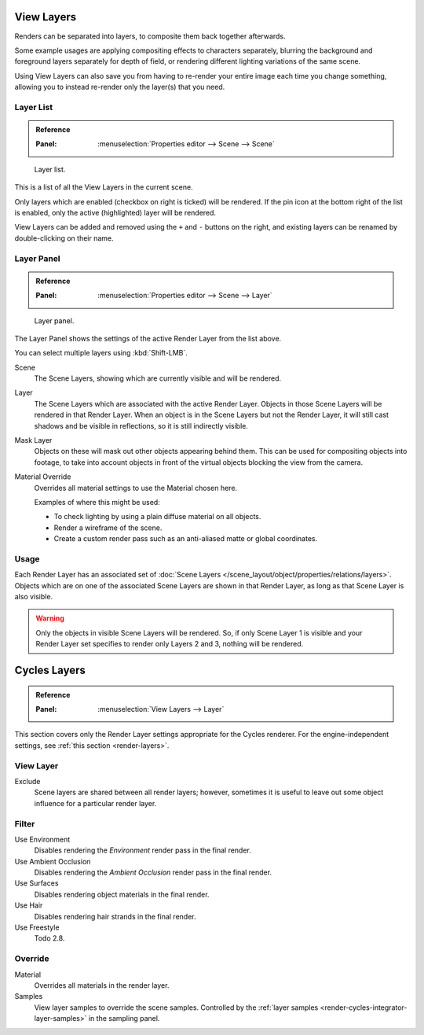 .. _bpy.types.SceneRenderLayer:
.. _bpy.types.RenderLayer:
.. _render-layers:

***********
View Layers
***********

Renders can be separated into layers, to composite them back together afterwards.

Some example usages are applying compositing effects to characters separately,
blurring the background and foreground layers separately for depth of field,
or rendering different lighting variations of the same scene.

Using View Layers can also save you from having to re-render your entire image each time you change something,
allowing you to instead re-render only the layer(s) that you need.


Layer List
==========

.. admonition:: Reference
   :class: refbox

   :Panel:     :menuselection:`Properties editor --> Scene --> Scene`

.. figure:: /images/render_post-process_layers_list.png

   Layer list.

This is a list of all the View Layers in the current scene.

Only layers which are enabled (checkbox on right is ticked) will be rendered.
If the pin icon at the bottom right of the list is enabled, only the active (highlighted) layer will be rendered.

View Layers can be added and removed using the ``+`` and ``-`` buttons on the right,
and existing layers can be renamed by double-clicking on their name.


Layer Panel
===========

.. admonition:: Reference
   :class: refbox

   :Panel:     :menuselection:`Properties editor --> Scene --> Layer`

.. figure:: /images/render_post-process_layers_panel.png

   Layer panel.

The Layer Panel shows the settings of the active Render Layer from the list above.

You can select multiple layers using :kbd:`Shift-LMB`.

Scene
   The Scene Layers, showing which are currently visible and will be rendered.
Layer
   The Scene Layers which are associated with the active Render Layer.
   Objects in those Scene Layers will be rendered in that Render Layer.
   When an object is in the Scene Layers but not the Render Layer,
   it will still cast shadows and be visible in reflections, so it is still indirectly visible.
Mask Layer
   Objects on these will mask out other objects appearing behind them.
   This can be used for compositing objects into footage,
   to take into account objects in front of the virtual objects blocking the view from the camera.
Material Override
   Overrides all material settings to use the Material chosen here.

   Examples of where this might be used:

   - To check lighting by using a plain diffuse material on all objects.
   - Render a wireframe of the scene.
   - Create a custom render pass such as an anti-aliased matte or global coordinates.

.. seealso::

   Additional options shown in this panel are different for each render engine. See these options for:

   - :doc:`Cycles </render/layers/passes>`


Usage
=====

Each Render Layer has an associated set of :doc:`Scene Layers </scene_layout/object/properties/relations/layers>`.
Objects which are on one of the associated Scene Layers are shown in that Render Layer,
as long as that Scene Layer is also visible.

.. warning::

   Only the objects in visible Scene Layers will be rendered.
   So, if only Scene Layer 1 is visible and your Render Layer set specifies to render only Layers 2 and 3,
   nothing will be rendered.

.. TODO2.8 integrate content below with content above.


*************
Cycles Layers
*************

.. admonition:: Reference
   :class: refbox

   :Panel:     :menuselection:`View Layers --> Layer`

This section covers only the Render Layer settings appropriate for the Cycles renderer.
For the engine-independent settings,
see :ref:`this section <render-layers>`.


View Layer
==========

Exclude
   Scene layers are shared between all render layers;
   however, sometimes it is useful to leave out some object influence for a particular render layer.


Filter
======

Use Environment
   Disables rendering the *Environment* render pass in the final render.
Use Ambient Occlusion
   Disables rendering the *Ambient Occlusion* render pass in the final render.
Use Surfaces
   Disables rendering object materials in the final render.
Use Hair
   Disables rendering hair strands in the final render.
Use Freestyle
   Todo 2.8.


Override
========

Material
   Overrides all materials in the render layer.
Samples
   View layer samples to override the scene samples.
   Controlled by the :ref:`layer samples <render-cycles-integrator-layer-samples>` in the sampling panel.
